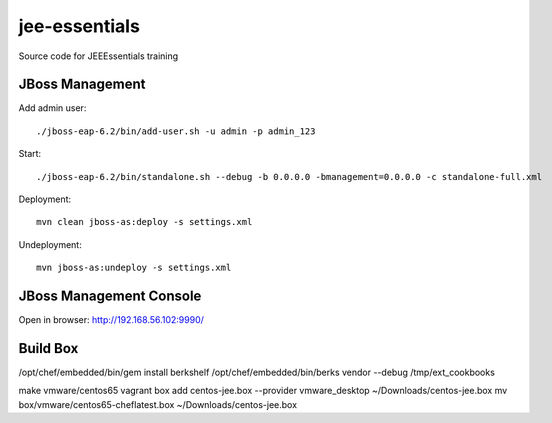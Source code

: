 ****************
jee-essentials
****************

Source code for JEEEssentials training

=================
JBoss Management
=================

Add admin user::

  ./jboss-eap-6.2/bin/add-user.sh -u admin -p admin_123

Start::

  ./jboss-eap-6.2/bin/standalone.sh --debug -b 0.0.0.0 -bmanagement=0.0.0.0 -c standalone-full.xml

Deployment::

  mvn clean jboss-as:deploy -s settings.xml

Undeployment::

  mvn jboss-as:undeploy -s settings.xml

=================
JBoss Management Console
=================

Open in browser: http://192.168.56.102:9990/


=================
Build Box
=================

/opt/chef/embedded/bin/gem install berkshelf
/opt/chef/embedded/bin/berks vendor --debug /tmp/ext_cookbooks

make vmware/centos65
vagrant box add centos-jee.box --provider vmware_desktop ~/Downloads/centos-jee.box
mv box/vmware/centos65-cheflatest.box ~/Downloads/centos-jee.box
